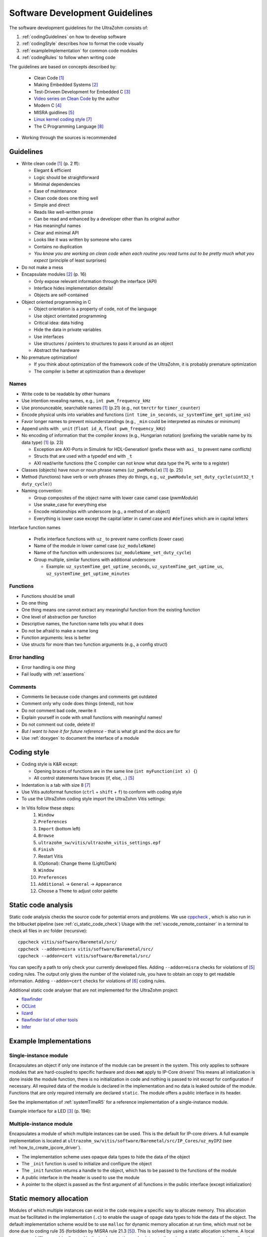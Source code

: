 .. _software_development_guidelines:

===============================
Software Development Guidelines
===============================

The software development guidelines for the UltraZohm consists of:

1. :ref:`codingGuidelines` on how to develop software
2. :ref:`codingStyle` describes how to format the code visually
3. :ref:`exampleImplementation` for common code modules
4. :ref:`codingRules` to follow when writing code

The guidelines are based on concepts described by:

  - Clean Code [#CleanCode]_
  - Making Embedded Systems [#MakingEmbedded]_
  - Test-Driveen Development for Embedded C [#TDD]_
  - `Video series on Clean Code <https://www.youtube.com/watch?v=7EmboKQH8lM&ab_channel=UnityCoin>`_ by the author
  - Modern C [#ModernC]_
  - MISRA guidlines [#misra]_
  - `Linux kernel coding style <https://www.kernel.org/doc/html/v4.14/process/coding-style.html>`_ [#linuxCodingStyle]_
  - The C Programming Language [#TheCProgrammingLanguage]_

- Working through the sources is recommended

.. _codingGuidelines:

Guidelines
----------

- Write clean code [#CleanCode]_ (p. 2 ff):

  - Elegant & efficient
  - Logic should be straightforward
  - Minimal dependencies
  - Ease of maintenance
  - Clean code does one thing well
  - Simple and direct
  - Reads like well-written prose
  - Can be read and enhanced by a developer other than its original author
  - Has meaningful names
  - Clear and minimal API
  - Looks like it was written by someone who cares
  - Contains no duplication
  - *You know you are working on clean code when each routine you read turns out to be pretty much what you expect* (principle of least surprises)

- Do not make a mess
- Encapsulate modules [#MakingEmbedded]_ (p. 16)

  - Only expose relevant information through the interface (API)
  - Interface hides implementation details!
  - Objects are self-contained

- Object oriented programming in C

  - Object orientation is a property of code, not of the language
  - Use object orientated programming
  - Critical idea: data hiding
  - Hide the data in private variables
  - Use interfaces
  - Use structures / pointers to structures to pass it around as an object
  - Abstract the hardware

- No premature optimization!

  - If you think about optimization of the framework code of the UltraZohm, it is probably premature optimization
  - The compiler is better at optimization than a developer

Names
*****

- Write code to be readable by other humans
- Use intention revealing names, e.g., ``int pwm_frequency_kHz``
- Use pronounceable, searchable names [#CleanCode]_ (p.21) (e.g., not ``tmrctr`` for ``timer_counter``)
- Encode physical units into variables and functions (``int time_in_seconds``, ``uz_systemTime_get_uptime_us``)
- Favor longer names to prevent misunderstandings (e.g., ``_min`` could be interpreted as minutes or minimum)
- Append units with ``_unit`` (``float id_A``, ``float pwm_frequency_kHz``)
- No encoding of information that the compiler *knows* (e.g., Hungarian notation) (prefixing the variable name by its data type) [#CleanCode]_ (p. 23)

  - Exception are AXI-Ports in Simulink for HDL-Generation! (prefix these with ``axi_`` to prevent name conflicts)
  - Structs that are used with a typedef end with ``_t``
  - AXI read/write functions (the C compiler can not know what data type the PL write to a register)

- Classes (objects) have noun or noun phrase names (``uz_pwmModule``) [#CleanCode]_ (p. 25)
- Method (functions) have verb or verb phrases (they *do* things, e.g., ``uz_pwmModule_set_duty_cycle(uint32_t duty_cycle)``)
- Naming convention:

  - Group composites of the object name with lower case camel case (*pwmModule*)
  - Use snake_case for everything else
  - Encode relationships with underscore (e.g., a method of an object)
  - Everything is lower case except the capital latter in camel case and ``#defines`` which are in capital letters

Interface function names

  - Prefix interface functions with ``uz_`` to prevent name conflicts (lower case)
  - Name of the module in lower camel case (``uz_moduleName``)
  - Name of the function with underscores (``uz_moduleName_set_duty_cycle``)
  - Group multiple, similar functions with additional underscore
  
    - Example: ``uz_systemTime_get_uptime_seconds``, ``uz_systemTime_get_uptime_us``, ``uz_systemTime_get_uptime_minutes``

Functions
*********

- Functions should be small
- Do one thing
- One thing means one cannot extract any meaningful function from the existing function
- One level of abstraction per function
- Descriptive names, the function name tells you what it does
- Do not be afraid to make a name long
- Function arguments: less is better
- Use structs for more than two function arguments (e.g., a config struct)

Error handling
**************

- Error handling is *one thing*
- Fail loudly with :ref:`assertions`

Comments
********

- Comments lie because code changes and comments get outdated
- Comment only why code does things (intend), not how
- Do not comment bad code, rewrite it
- Explain yourself in code with small functions with meaningful names!
- Do not comment out code, delete it!
- *But I want to have it for future reference* - that is what git and the docs are for
- Use :ref:`doxygen` to document the interface of a module

.. _codingStyle:

Coding style
------------

- Coding style is K&R except:

  - Opening braces of functions are in the same line (``int myFunction(int x) {``)
  - All control statements have braces (if, else, ..) [#misra]_ 

- Indentation is a tab with size 8 [#linuxCodingStyle]_
- Use Vitis autoformat function (``ctrl`` + ``shift`` + ``f``) to conform with coding style
- To use the UltraZohm coding style import the UltraZohm Vitis settings:
- In Vitis follow these steps:
    1. ``Window``
    2. ``Preferences``
    3. ``Import`` (bottom left) 
    4. ``Browse``
    5. ``ultrazohm_sw/vitis/ultrazohm_vitis_settings.epf``
    6. ``Finish``
    7. Restart Vitis
    8. (Optional): Change theme (Light/Dark)
    9. ``Window``
    10. ``Preferences``
    11. ``Additional`` -> ``General`` -> ``Appearance``
    12. Choose a ``Theme`` to adjust color palette

Static code analysis
--------------------

Static code analysis checks the source code for potential errors and problems.
We use `cppcheck <https://github.com/danmar/cppcheck>`_ , which is also run in the bitbucket pipeline (see :ref:`ci_static_code_check`)
Usage with the :ref:`vscode_remote_container` in a terminal to check all files in `src` folder (recursive):

::

    cppcheck vitis/software/Baremetal/src/
    cppcheck --addon=misra vitis/software/Baremetal/src/
    cppcheck --addon=cert vitis/software/Baremetal/src/

You can specify a path to only check your currently developed files.
Adding ``--addon=misra`` checks for violations of [#MISRA]_ coding rules.
The output only gives the number of the violated rule, you have to obtain an copy to get readable information.
Adding ``--addon=cert`` checks for violations of [#CERT]_ coding rules.

Additional static code analyser that are not implemented for the UltraZohm project:

- `flawfinder <https://github.com/david-a-wheeler/flawfinder>`_
- `OCLint <https://github.com/oclint/oclint>`_
- `lizard <https://github.com/terryyin/lizard>`_
- `flawfinder list of other tools <https://dwheeler.com/essays/static-analysis-tools.html>`_
- `Infer <https://fbinfer.com/>`_


.. _exampleImplementation:

Example Implementations
-----------------------

Single-instance module
**********************

Encapsulates an object if only one instance of the module can be present in the system.
This only applies to software modules that are hard-coupled to specific hardware and does **not** apply to IP-Core drivers!
This means all initialization is done inside the module function, there is no initialization in code and nothing is passed to init except for configuration if necessary.
All required data of the module is declared in the implementation and no data is leaked outside of the module.
Functions that are only required internally are declared ``static``.
The module offers a public interface in its header.

See the implementation of :ref:`systemTimeR5` for a reference implementation of a single-instance module.

Example interface for a LED [#TDD]_ (p. 194):

.. code-block:: c
  :linenos:
  :caption: Single-instance module

   void uz_led_init(void);
   void uz_led_turn_on(void);
   void uz_led_turn_off(void);
   void uz_led_set_toggle_frequency_Hz(float blink_frequency_in_Hz);
   float uz_led_get_toggle_frequency_Hz(void);

Multiple-instance module
************************

Encapsulates a module of which multiple instances can be used.
This is the default for IP-core drivers.
A full example implementation is located at ``ultrazohm_sw/vitis/software/Baremetal/src/IP_Cores/uz_myIP2`` (see :ref:`how_to_create_ipcore_driver`).

- The implementation scheme uses  opaque data types to hide the data of the object
- The ``_init`` function is used to initialize and configure the object
- The ``_init`` function returns a handle to the object, which has to be passed to the functions of the module
- A public interface in the header is used to use the module
- A pointer to the object is passed as the first argument of all functions in the public interface (except initialization)

.. _static_memory_allocation:

Static memory allocation
------------------------

Modules of which multiple instances can exist in the code require a specific way to allocate memory.
This allocation must be facilitated in the implementation (``.c``) to enable the usage of opage data types to hide the data of the object.
The default implementation scheme would be to use ``malloc`` for dynamic memory allocation at run time, which must not be done due to coding rule 35 (forbidden by MISRA rule 21.3 [#misra]_).
This is solved by using a static allocation scheme.
A local memory pool (file scope) is allocated in the implementation and pointers to these instances are returned by an allocation function.

- The header ``uz_global_configuration.h`` holds a define for every multi-instance module that configures how many instances will be used.
- A counter at file scope (static variable ``instance_counter``)
- A memory pool ``instances`` with file scope
- The function ``uz_wavegen_allocation`` which has to be called from the ``_init`` function without arguments and returns a pointer to an unused instance of the object

.. code-block:: c
   :linenos:
   :caption: Static allocation of memory with opaque data type 

   #include "../uz_global_configuration.h"
   #if myIP_MAX_INSTANCES > 0U
   #include <stdbool.h>
   #include "myIP.h"
   
   struct myIP_t {
    bool is_ready;
   };
   
   static size_t instance_counter = 0U;
   static myIP_t instances[myIP_MAX_INSTANCES] = { 0 };
   
   static myIP_t* uz_wavegen_allocation(void);
   
   static myIP_t* uz_wavegen_allocation(void){
    uz_assert(instance_counter < UZ_WAVEGEN_CHIRP_MAX_INSTANCES);
    myIP_t* self = &instances[instance_counter];
    uz_assert_false(self->is_ready);
    instance_counter++;
    self->is_ready = true;
    return (self);
   }

   myIP_t* uz_wavegen_chirp_init() {
     myIP_t* self = uz_wavegen_allocation();
     // more initialization code, configure the object
     return (self);
   }




.. _codingRules:

Coding rules
------------

.. csv-table:: table
    :file: coding_rules.csv
    :widths: 1 50 50 50
    :header-rows: 1

Sources
-------

.. [#CleanCode] Clean Code, A Handbook of Agile Software Craftsmanship, Robert C Martin, 2009
.. [#MakingEmbedded] Making Embedded Systems, Elecia White, 2011
.. [#TDD] Test-Driven Development for Embedded C, James W. Grenning, 2011
.. [#ModernC] `Modern C, Jens Gusted <https://gforge.inria.fr/frs/download.php/latestfile/5298/ModernC.pdf>`_
.. [#misra] Guidelines for the Use of the C Language in Critical Systems, ISBN 978-1-906400-10-1 (paperback), ISBN 978-1-906400-11-8 (PDF), March 2013.
.. [#cert] `SEI CERT C Coding Standard <https://wiki.sei.cmu.edu/confluence/display/c/3+Recommendations>`_
.. [#linuxCodingStyle] `Linux kernel coding style <https://www.kernel.org/doc/html/v4.14/process/coding-style.html>`_
.. [#TheCProgrammingLanguage] The C Programming Language, Kernighan, Ritchie, 2000


